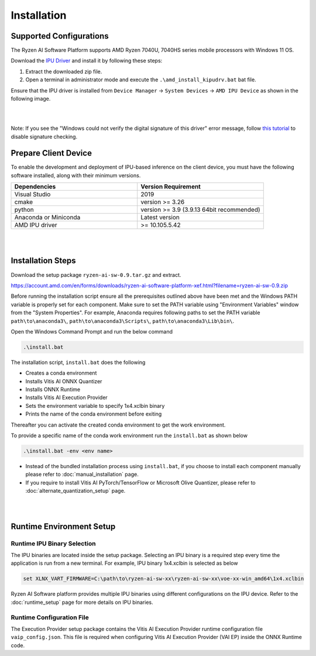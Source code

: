 ############
Installation 
############

Supported Configurations
~~~~~~~~~~~~~~~~~~~~~~~~

The Ryzen AI Software Platform supports AMD Ryzen 7040U, 7040HS series mobile processors with Windows 11 OS.

Download the `IPU Driver <https://account.amd.com/en/forms/downloads/ryzen-ai-software-platform-xef.html?filename=ipu_stack_rel_silicon_2308.zip>`_ and install it by following these steps:

1. Extract the downloaded zip file.
2. Open a terminal in administrator mode and execute the ``.\amd_install_kipudrv.bat`` bat file.

Ensure that the IPU driver is installed from ``Device Manager`` -> ``System Devices`` -> ``AMD IPU Device`` as shown in the following image.

.. image:: images/ipu_device_properties1.png

|
|

Note: If you see the "Windows could not verify the digital signature of this driver" error message, follow `this tutorial <https://pureinfotech.com/disable-driver-signature-enforcement-windows-11/>`_ to disable signature checking.


Prepare Client Device 
~~~~~~~~~~~~~~~~~~~~~

To enable the development and deployment of IPU-based inference on the client device, you must have the following software installed, along with their minimum versions.

.. list-table:: 
   :widths: 25 25 
   :header-rows: 1

   * - Dependencies
     - Version Requirement
   * - Visual Studio
     - 2019
   * - cmake
     - version >= 3.26
   * - python
     - version >= 3.9 (3.9.13 64bit recommended) 
   * - Anaconda or Miniconda
     - Latest version
   * - AMD IPU driver
     - >= 10.105.5.42

|
|

.. _install-bundeld:

Installation Steps
~~~~~~~~~~~~~~~~~~~

Download the setup package ``ryzen-ai-sw-0.9.tar.gz`` and extract. 

https://account.amd.com/en/forms/downloads/ryzen-ai-software-platform-xef.html?filename=ryzen-ai-sw-0.9.zip

Before running the installation script ensure all the prerequisites outlined above have been met and the Windows PATH variable is properly set for each component. Make sure to set the PATH variable using "Environment Variables" window from the "System Properties". For example, Anaconda requires following paths to set the PATH variable ``path\to\anaconda3\``, ``path\to\anaconda3\Scripts\``, ``path\to\anaconda3\Lib\bin\``.     

Open the Windows Command Prompt and run the below command 

.. code:: 

    .\install.bat

The installation script, ``install.bat`` does the following 

- Creates a conda environment 
- Installs Vitis AI ONNX Quantizer
- Installs ONNX Runtime 
- Installs Vitis AI Execution Provider
- Sets the environment variable to specify 1x4.xclbin binary
- Prints the name of the conda environment before exiting 

Thereafter you can activate the created conda environment to get the work environment. 

To provide a specific name of the conda work environment run the ``install.bat`` as shown below

.. code::

    .\install.bat -env <env name>

- Instead of the bundled installation process using ``install.bat``, if you choose to install each component manually please refer to :doc:`manual_installation` page.

- If you require to install Vitis AI PyTorch/TensorFlow or Microsoft Olive Quantizer, please refer to :doc:`alternate_quantization_setup` page. 


|
|
   
Runtime Environment Setup 
~~~~~~~~~~~~~~~~~~~~~~~~~
   
Runtime IPU Binary Selection
############################

The IPU binaries are located inside the setup package. Selecting an IPU binary is a required step every time the application is run from a new terminal. For example, IPU binary 1x4.xclbin is selected as below 

.. code-block::

   set XLNX_VART_FIRMWARE=C:\path\to\ryzen-ai-sw-xx\ryzen-ai-sw-xx\voe-xx-win_amd64\1x4.xclbin

Ryzen AI Software platform provides multiple IPU binaries using different configurations on the IPU device. Refer to the :doc:`runtime_setup` page for more details on IPU binaries.

Runtime Configuration File
##########################

The Execution Provider setup package contains the Vitis AI Execution Provider runtime configuration file ``vaip_config.json``. This file is required when configuring Vitis AI Execution Provider (VAI EP) inside the ONNX Runtime code.


.. Test Installation
.. ~~~~~~~~~~~~~~~~~

.. To quick test this setup download this directory from `here <https://github.com/amd/RyzenAI-SW/tree/main/tutorial/getting_started_resnet>`_.

.. Run the command: 

.. .. code-block:: 

..    python quickstart.py --ep ipu


.. This test will take an image and run classification on IPU. On a sucessful run you will see a output like below:

.. .. code-block::
  
..  WARNING: Logging before InitGoogleLogging() is written to STDERR
..  I20231004 15:57:40.141337 43720 vitisai_compile_model.cpp:303] Vitis AI EP Load ONNX Model Success
..  I20231004 15:57:40.141337 43720 vitisai_compile_model.cpp:304] Graph Input Node Name/Shape (1)
..  I20231004 15:57:40.141337 43720 vitisai_compile_model.cpp:308]   input : [-1x3x32x32]
..  I20231004 15:57:40.141337 43720 vitisai_compile_model.cpp:314] Graph Output Node Name/Shape (1)
..  I20231004 15:57:40.141337 43720 vitisai_compile_model.cpp:318]   output : [-1x10]
..  I20231004 15:57:40.141337 43720 vitisai_compile_model.cpp:193] use cache key quickstart_modelcachekey
..  2023-10-04 15:57:40.2479179 [W:onnxruntime:, session_state.cc:1169 onnxruntime::VerifyEachNodeIsAssignedToAnEp] Some nodes were not assigned to the preferred execution ..  providers which may or may not have an negative impact on performance. e.g. ORT explicitly assigns shape related ops to CPU to improve perf.
..  2023-10-04 15:57:40.2569196 [W:onnxruntime:, session_state.cc:1171 onnxruntime::VerifyEachNodeIsAssignedToAnEp] Rerunning with verbose output on a non-minimal build 
..  will show node assignments.
..  I20231004 15:57:40.361856 43720 custom_op.cpp:128]  Vitis AI EP running 400 Nodes
..  Image 0: Actual Label cat, Predicted Label cat




..
  ------------

  #####################################
  License
  #####################################

 Ryzen AI is licensed under `MIT License <https://github.com/amd/ryzen-ai-documentation/blob/main/License>`_ . Refer to the `LICENSE File <https://github.com/amd/ryzen-ai-documentation/blob/main/License>`_ for the full license text and copyright notice.
